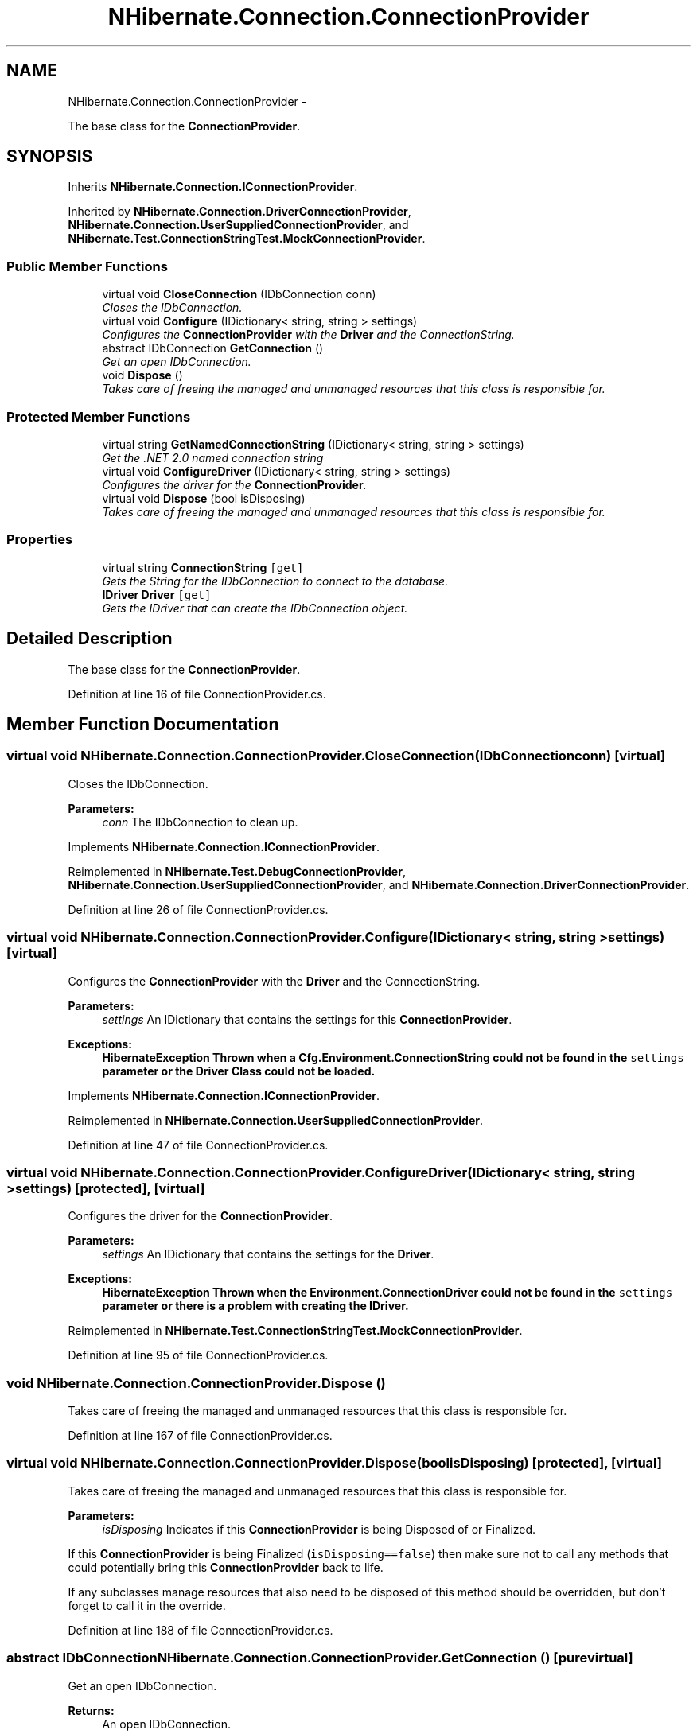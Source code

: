 .TH "NHibernate.Connection.ConnectionProvider" 3 "Fri Jul 5 2013" "Version 1.0" "HSA.InfoSys" \" -*- nroff -*-
.ad l
.nh
.SH NAME
NHibernate.Connection.ConnectionProvider \- 
.PP
The base class for the \fBConnectionProvider\fP\&.  

.SH SYNOPSIS
.br
.PP
.PP
Inherits \fBNHibernate\&.Connection\&.IConnectionProvider\fP\&.
.PP
Inherited by \fBNHibernate\&.Connection\&.DriverConnectionProvider\fP, \fBNHibernate\&.Connection\&.UserSuppliedConnectionProvider\fP, and \fBNHibernate\&.Test\&.ConnectionStringTest\&.MockConnectionProvider\fP\&.
.SS "Public Member Functions"

.in +1c
.ti -1c
.RI "virtual void \fBCloseConnection\fP (IDbConnection conn)"
.br
.RI "\fICloses the IDbConnection\&. \fP"
.ti -1c
.RI "virtual void \fBConfigure\fP (IDictionary< string, string > settings)"
.br
.RI "\fIConfigures the \fBConnectionProvider\fP with the \fBDriver\fP and the ConnectionString\&. \fP"
.ti -1c
.RI "abstract IDbConnection \fBGetConnection\fP ()"
.br
.RI "\fIGet an open IDbConnection\&. \fP"
.ti -1c
.RI "void \fBDispose\fP ()"
.br
.RI "\fITakes care of freeing the managed and unmanaged resources that this class is responsible for\&. \fP"
.in -1c
.SS "Protected Member Functions"

.in +1c
.ti -1c
.RI "virtual string \fBGetNamedConnectionString\fP (IDictionary< string, string > settings)"
.br
.RI "\fIGet the \&.NET 2\&.0 named connection string \fP"
.ti -1c
.RI "virtual void \fBConfigureDriver\fP (IDictionary< string, string > settings)"
.br
.RI "\fIConfigures the driver for the \fBConnectionProvider\fP\&. \fP"
.ti -1c
.RI "virtual void \fBDispose\fP (bool isDisposing)"
.br
.RI "\fITakes care of freeing the managed and unmanaged resources that this class is responsible for\&. \fP"
.in -1c
.SS "Properties"

.in +1c
.ti -1c
.RI "virtual string \fBConnectionString\fP\fC [get]\fP"
.br
.RI "\fIGets the String for the IDbConnection to connect to the database\&. \fP"
.ti -1c
.RI "\fBIDriver\fP \fBDriver\fP\fC [get]\fP"
.br
.RI "\fIGets the IDriver that can create the IDbConnection object\&. \fP"
.in -1c
.SH "Detailed Description"
.PP 
The base class for the \fBConnectionProvider\fP\&. 


.PP
Definition at line 16 of file ConnectionProvider\&.cs\&.
.SH "Member Function Documentation"
.PP 
.SS "virtual void NHibernate\&.Connection\&.ConnectionProvider\&.CloseConnection (IDbConnectionconn)\fC [virtual]\fP"

.PP
Closes the IDbConnection\&. 
.PP
\fBParameters:\fP
.RS 4
\fIconn\fP The IDbConnection to clean up\&.
.RE
.PP

.PP
Implements \fBNHibernate\&.Connection\&.IConnectionProvider\fP\&.
.PP
Reimplemented in \fBNHibernate\&.Test\&.DebugConnectionProvider\fP, \fBNHibernate\&.Connection\&.UserSuppliedConnectionProvider\fP, and \fBNHibernate\&.Connection\&.DriverConnectionProvider\fP\&.
.PP
Definition at line 26 of file ConnectionProvider\&.cs\&.
.SS "virtual void NHibernate\&.Connection\&.ConnectionProvider\&.Configure (IDictionary< string, string >settings)\fC [virtual]\fP"

.PP
Configures the \fBConnectionProvider\fP with the \fBDriver\fP and the ConnectionString\&. 
.PP
\fBParameters:\fP
.RS 4
\fIsettings\fP An IDictionary that contains the settings for this \fBConnectionProvider\fP\&.
.RE
.PP
\fBExceptions:\fP
.RS 4
\fI\fBHibernateException\fP\fP Thrown when a Cfg\&.Environment\&.ConnectionString could not be found in the \fCsettings\fP parameter or the \fBDriver\fP Class could not be loaded\&. 
.RE
.PP

.PP
Implements \fBNHibernate\&.Connection\&.IConnectionProvider\fP\&.
.PP
Reimplemented in \fBNHibernate\&.Connection\&.UserSuppliedConnectionProvider\fP\&.
.PP
Definition at line 47 of file ConnectionProvider\&.cs\&.
.SS "virtual void NHibernate\&.Connection\&.ConnectionProvider\&.ConfigureDriver (IDictionary< string, string >settings)\fC [protected]\fP, \fC [virtual]\fP"

.PP
Configures the driver for the \fBConnectionProvider\fP\&. 
.PP
\fBParameters:\fP
.RS 4
\fIsettings\fP An IDictionary that contains the settings for the \fBDriver\fP\&.
.RE
.PP
\fBExceptions:\fP
.RS 4
\fI\fBHibernateException\fP\fP Thrown when the Environment\&.ConnectionDriver could not be found in the \fCsettings\fP parameter or there is a problem with creating the IDriver\&. 
.RE
.PP

.PP
Reimplemented in \fBNHibernate\&.Test\&.ConnectionStringTest\&.MockConnectionProvider\fP\&.
.PP
Definition at line 95 of file ConnectionProvider\&.cs\&.
.SS "void NHibernate\&.Connection\&.ConnectionProvider\&.Dispose ()"

.PP
Takes care of freeing the managed and unmanaged resources that this class is responsible for\&. 
.PP
Definition at line 167 of file ConnectionProvider\&.cs\&.
.SS "virtual void NHibernate\&.Connection\&.ConnectionProvider\&.Dispose (boolisDisposing)\fC [protected]\fP, \fC [virtual]\fP"

.PP
Takes care of freeing the managed and unmanaged resources that this class is responsible for\&. 
.PP
\fBParameters:\fP
.RS 4
\fIisDisposing\fP Indicates if this \fBConnectionProvider\fP is being Disposed of or Finalized\&.
.RE
.PP
.PP
If this \fBConnectionProvider\fP is being Finalized (\fCisDisposing==false\fP) then make sure not to call any methods that could potentially bring this \fBConnectionProvider\fP back to life\&. 
.PP
If any subclasses manage resources that also need to be disposed of this method should be overridden, but don't forget to call it in the override\&. 
.PP
Definition at line 188 of file ConnectionProvider\&.cs\&.
.SS "abstract IDbConnection NHibernate\&.Connection\&.ConnectionProvider\&.GetConnection ()\fC [pure virtual]\fP"

.PP
Get an open IDbConnection\&. 
.PP
\fBReturns:\fP
.RS 4
An open IDbConnection\&.
.RE
.PP

.PP
Implements \fBNHibernate\&.Connection\&.IConnectionProvider\fP\&.
.PP
Implemented in \fBNHibernate\&.Test\&.ConnectionStringTest\&.MockConnectionProvider\fP, \fBNHibernate\&.Connection\&.UserSuppliedConnectionProvider\fP, \fBNHibernate\&.Connection\&.DriverConnectionProvider\fP, and \fBNHibernate\&.Test\&.DebugConnectionProvider\fP\&.
.SS "virtual string NHibernate\&.Connection\&.ConnectionProvider\&.GetNamedConnectionString (IDictionary< string, string >settings)\fC [protected]\fP, \fC [virtual]\fP"

.PP
Get the \&.NET 2\&.0 named connection string 
.PP
\fBExceptions:\fP
.RS 4
\fI\fBHibernateException\fP\fP Thrown when a Environment\&.ConnectionStringName was found in the \fCsettings\fP parameter but could not be found in the app\&.config 
.RE
.PP

.PP
Definition at line 74 of file ConnectionProvider\&.cs\&.
.SH "Property Documentation"
.PP 
.SS "virtual string NHibernate\&.Connection\&.ConnectionProvider\&.ConnectionString\fC [get]\fP, \fC [protected]\fP"

.PP
Gets the String for the IDbConnection to connect to the database\&. The String for the IDbConnection to connect to the database\&. 
.PP
Definition at line 127 of file ConnectionProvider\&.cs\&.
.SS "\fBIDriver\fP NHibernate\&.Connection\&.ConnectionProvider\&.Driver\fC [get]\fP"

.PP
Gets the IDriver that can create the IDbConnection object\&. The IDriver that can create the IDbConnection\&. 
.PP
Definition at line 138 of file ConnectionProvider\&.cs\&.

.SH "Author"
.PP 
Generated automatically by Doxygen for HSA\&.InfoSys from the source code\&.
